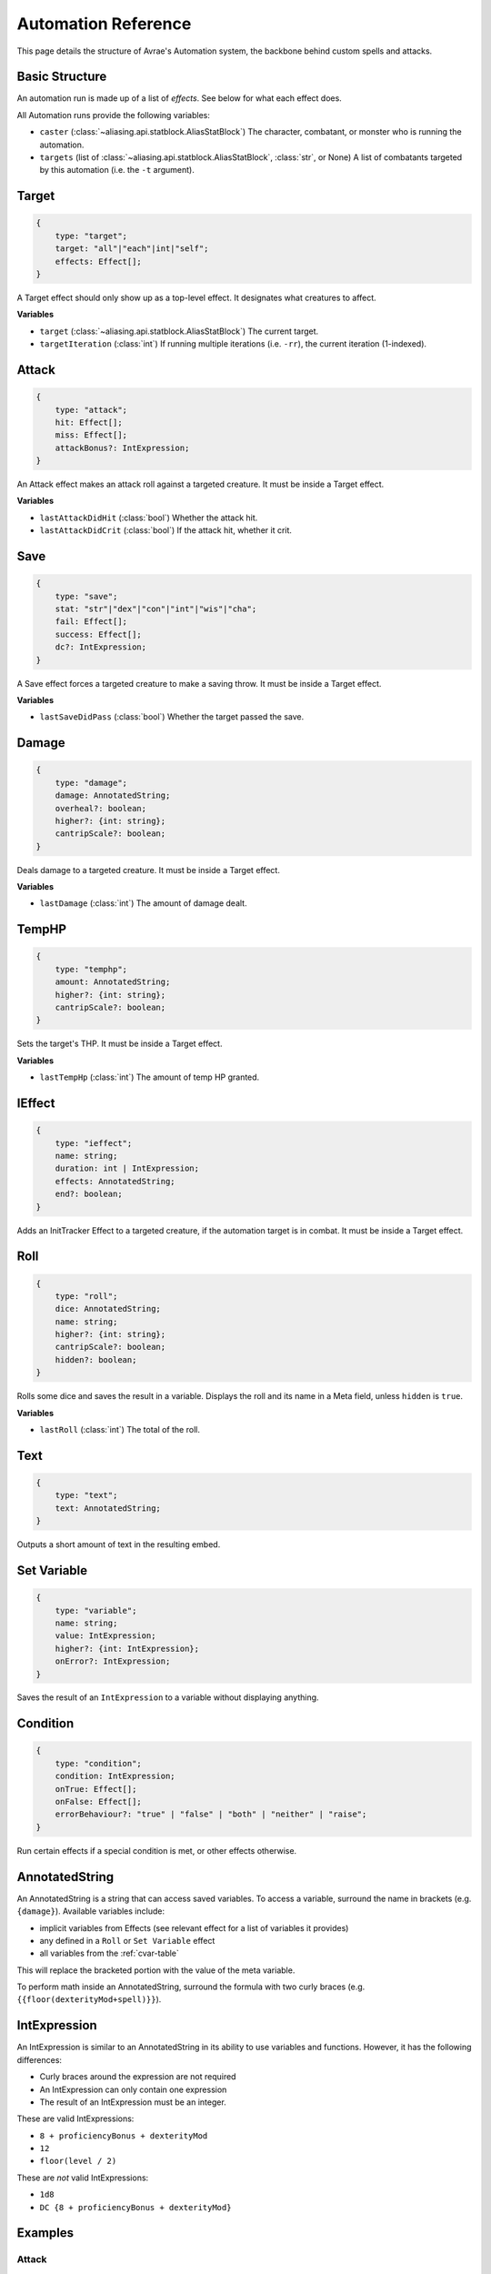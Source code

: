 Automation Reference
====================

This page details the structure of Avrae's Automation system, the backbone behind custom spells and attacks.

Basic Structure
---------------
An automation run is made up of a list of *effects*. See below for what each effect does.

All Automation runs provide the following variables:

- ``caster`` (:class:`~aliasing.api.statblock.AliasStatBlock`) The character, combatant, or monster who is running the automation.
- ``targets`` (list of :class:`~aliasing.api.statblock.AliasStatBlock`, :class:`str`, or None) A list of combatants targeted by this automation (i.e. the ``-t`` argument).

Target
------
.. code-block:: typescript

    {
        type: "target";
        target: "all"|"each"|int|"self";
        effects: Effect[];
    }

A Target effect should only show up as a top-level effect.
It designates what creatures to affect.

.. attribute:: target

    - ``"all"``: Affects all targets (usually save spells)
    - ``"each"``: Affects each target (usually attack spells)
    - ``int``: Affects the Nth target (1-indexed)
    - ``"self"``: Affects the caster

.. attribute:: effects

    A list of effects that each targeted creature will be subject to.

**Variables**

- ``target`` (:class:`~aliasing.api.statblock.AliasStatBlock`) The current target.
- ``targetIteration`` (:class:`int`) If running multiple iterations (i.e. ``-rr``), the current iteration (1-indexed).

Attack
------
.. code-block:: typescript

    {
        type: "attack";
        hit: Effect[];
        miss: Effect[];
        attackBonus?: IntExpression;
    }

An Attack effect makes an attack roll against a targeted creature.
It must be inside a Target effect.

.. attribute:: hit

     A list of effects to execute on a hit.

.. attribute:: miss

     A list of effects to execute on a miss.

.. attribute:: attackBonus

     *optional* - An IntExpression that details what attack bonus to use (defaults to caster's spell attack mod).

**Variables**

- ``lastAttackDidHit`` (:class:`bool`) Whether the attack hit.
- ``lastAttackDidCrit`` (:class:`bool`) If the attack hit, whether it crit.

Save
----
.. code-block:: typescript

    {
        type: "save";
        stat: "str"|"dex"|"con"|"int"|"wis"|"cha";
        fail: Effect[];
        success: Effect[];
        dc?: IntExpression;
    }

A Save effect forces a targeted creature to make a saving throw.
It must be inside a Target effect.

.. attribute:: stat

     The type of saving throw.

.. attribute:: fail

     A list of effects to execute on a failed save.

.. attribute:: success

     A list of effects to execute on a successful save.

.. attribute:: dc

     *optional* - An IntExpression that details what DC to use (defaults to caster's spell DC).

**Variables**

- ``lastSaveDidPass`` (:class:`bool`) Whether the target passed the save.

Damage
------
.. code-block:: typescript

    {
        type: "damage";
        damage: AnnotatedString;
        overheal?: boolean;
        higher?: {int: string};
        cantripScale?: boolean;
    }

Deals damage to a targeted creature. It must be inside a Target effect.

.. attribute:: damage

     How much damage to deal. Can use variables defined in a Meta tag.

.. attribute:: overheal

    .. versionadded:: 1.4.1

     *optional* - Whether this damage should allow a target to exceed its hit point maximum.

.. attribute:: higher

     *optional* - How much to add to the damage when a spell is cast at a certain level.

.. attribute:: cantripScale

     *optional* - Whether this roll should scale like a cantrip.

**Variables**

- ``lastDamage`` (:class:`int`) The amount of damage dealt.

TempHP
------
.. code-block:: typescript

    {
        type: "temphp";
        amount: AnnotatedString;
        higher?: {int: string};
        cantripScale?: boolean;
    }

Sets the target's THP. It must be inside a Target effect.

.. attribute:: amount

     How much temp HP the target should have. Can use variables defined in a Meta tag.

.. attribute:: higher

     *optional* - How much to add to the THP when a spell is cast at a certain level.

.. attribute:: cantripScale

     *optional* - Whether this roll should scale like a cantrip.

**Variables**

- ``lastTempHp`` (:class:`int`) The amount of temp HP granted.

IEffect
-------
.. code-block:: typescript

    {
        type: "ieffect";
        name: string;
        duration: int | IntExpression;
        effects: AnnotatedString;
        end?: boolean;
    }

Adds an InitTracker Effect to a targeted creature, if the automation target is in combat.
It must be inside a Target effect.

.. attribute:: name

     The name of the effect to add.

.. attribute:: duration

     The duration of the effect, in rounds of combat. Can use variables defined in a Meta tag.

.. attribute:: effects

     The effects to add (see :func:`~cogs5e.funcs.scripting.combat.SimpleCombatant.add_effect()`).
     Can use variables defined in a Meta tag.

.. attribute:: end

     *optional* - Whether the effect timer should tick on the end of the turn, rather than start.

Roll
----
.. code-block:: typescript

    {
        type: "roll";
        dice: AnnotatedString;
        name: string;
        higher?: {int: string};
        cantripScale?: boolean;
        hidden?: boolean;
    }

Rolls some dice and saves the result in a variable. Displays the roll and its name in a Meta field, unless
``hidden`` is ``true``.

.. attribute:: dice

     An AnnotatedString detailing what dice to roll.

.. attribute:: name

     What to save the result as.

.. attribute:: higher

     *optional* - How much to add to the roll when a spell is cast at a certain level.

.. attribute:: cantripScale

     *optional* - Whether this roll should scale like a cantrip.

.. attribute:: hidden

     *optional* - If ``true``, won't display the roll in the Meta field, or apply any bonuses from -d.

**Variables**

- ``lastRoll`` (:class:`int`) The total of the roll.

Text
----
.. code-block:: typescript

    {
        type: "text";
        text: AnnotatedString;
    }

Outputs a short amount of text in the resulting embed.

.. attribute:: text

    An AnnotatedString detailing the text to display.

Set Variable
------------
.. versionadded:: 2.7.0

.. code-block:: typescript

    {
        type: "variable";
        name: string;
        value: IntExpression;
        higher?: {int: IntExpression};
        onError?: IntExpression;
    }

Saves the result of an ``IntExpression`` to a variable without displaying anything.

.. attribute:: name

     The name of the variable to save.

.. attribute:: value

     The value to set the variable to.

.. attribute:: higher

     *optional* - What to set the variable to instead when a spell is cast at a higher level.

.. attribute:: onError

     *optional* - If provided, what to set the variable to if the normal value would throw an error.

Condition
---------
.. versionadded:: 2.7.0

.. code-block:: typescript

    {
        type: "condition";
        condition: IntExpression;
        onTrue: Effect[];
        onFalse: Effect[];
        errorBehaviour?: "true" | "false" | "both" | "neither" | "raise";
    }

Run certain effects if a special condition is met, or other effects otherwise.

.. attribute:: condition

     The condition to check.

.. attribute:: onTrue

     The effects to run if ``condition`` is ``True`` or any non-zero value.

.. attribute:: onFalse

     The effects to run if ``condition`` is ``False`` or ``0``.

.. attribute:: errorBehaviour

     How to behave if the condition raises an error:

    - ``"true"``: Run the ``onTrue`` effects.
    - ``"false"``: Run the ``onFalse`` effects. (*default*)
    - ``"both"``: Run both the ``onTrue`` and ``onFalse`` effects, in that order.
    - ``"neither"``: Skip this effect.
    - ``"raise"``: Raise the error and halt execution.

AnnotatedString
---------------
An AnnotatedString is a string that can access saved variables.
To access a variable, surround the name in brackets (e.g. ``{damage}``).
Available variables include:

- implicit variables from Effects (see relevant effect for a list of variables it provides)
- any defined in a ``Roll`` or ``Set Variable`` effect
- all variables from the :ref:`cvar-table`

This will replace the bracketed portion with the value of the meta variable.

To perform math inside an AnnotatedString, surround the formula with two curly braces
(e.g. ``{{floor(dexterityMod+spell)}}``).

IntExpression
-------------
An IntExpression is similar to an AnnotatedString in its ability to use variables and functions. However, it has the
following differences:

- Curly braces around the expression are not required
- An IntExpression can only contain one expression
- The result of an IntExpression must be an integer.

These are valid IntExpressions:

- ``8 + proficiencyBonus + dexterityMod``
- ``12``
- ``floor(level / 2)``

These are *not* valid IntExpressions:

- ``1d8``
- ``DC {8 + proficiencyBonus + dexterityMod}``


Examples
--------

Attack
^^^^^^

A normal attack:

.. code-block:: json

    [
      {
        "type": "target",
        "target": "each",
        "effects": [
          {
            "type": "attack",
            "attackBonus": "dexterityMod + proficiencyBonus",
            "hit": [
              {
                "type": "damage",
                "damage": "1d10[piercing]"
              }
            ],
            "miss": []
          }
        ]
      }
    ]

Save
^^^^

A spell that requires a Dexterity save for half damage:

.. code-block:: json

    [
      {
        "type": "roll",
        "dice": "8d6[fire]",
        "name": "damage",
        "higher": {
          "4": "1d6[fire]",
          "5": "2d6[fire]",
          "6": "3d6[fire]",
          "7": "4d6[fire]",
          "8": "5d6[fire]",
          "9": "6d6[fire]"
        }
      },
      {
        "type": "target",
        "target": "all",
        "effects": [
          {
            "type": "save",
            "stat": "dex",
            "fail": [
              {
                "type": "damage",
                "damage": "{damage}"
              }
            ],
            "success": [
              {
                "type": "damage",
                "damage": "({damage})/2"
              }
            ]
          }
        ]
      },
      {
        "type": "text",
        "text": "Each creature in a 20-foot radius must make a Dexterity saving throw. A target takes 8d6 fire damage on a failed save, or half as much damage on a successful one."
      }
    ]

Attack & Save
^^^^^^^^^^^^^

An attack from a poisoned blade:

.. code-block:: json

    [
      {
        "type": "target",
        "target": "each",
        "effects": [
          {
            "type": "attack",
            "attackBonus": "strengthMod + proficiencyBonus",
            "hit": [
              {
                "type": "damage",
                "damage": "1d10[piercing]"
              },
              {
                "type": "save",
                "stat": "con",
                "dc": "12",
                "fail": [
                  {
                    "type": "damage",
                    "damage": "1d6[poison]"
                  }
                ],
                "success": []
              }
            ],
            "miss": []
          }
        ]
      },
      {
        "type": "text",
        "text": "On a hit, a target must make a DC 12 Constitution saving throw or take 1d6 poison damage."
      }
    ]

Draining Attack
^^^^^^^^^^^^^^^

An attack that heals the caster for half the amount of damage dealt:

.. code-block:: json

    [
      {
        "type": "variable",
        "name": "lastDamage",
        "value": "0"
      },
      {
        "type": "target",
        "target": "each",
        "effects": [
          {
            "type": "attack",
            "attackBonus": "charismaMod + proficiencyBonus",
            "hit": [
              {
                "type": "damage",
                "damage": "3d6[necrotic]"
              }
            ],
            "miss": []
          }
        ]
      },
      {
        "type": "target",
        "target": "self",
        "effects": [
          {
            "type": "damage",
            "damage": "-{lastDamage}/2 [heal]"
          }
        ]
      },
      {
        "type": "text",
        "text": "On a hit, the target takes 3d6 necrotic damage, and you regain hit points equal to half the amount of necrotic damage dealt."
      }
    ]

Target Health-Based
^^^^^^^^^^^^^^^^^^^

A spell that does different amounts of damage based on whether or not the target is damaged:

.. code-block:: json

    [
      {
        "type": "target",
        "target": "each",
        "effects": [
          {
            "type": "save",
            "stat": "wis",
            "fail": [
              {
                "type": "condition",
                "condition": "target.hp < target.max_hp",
                "onTrue": [
                  {
                    "type": "damage",
                    "damage": "1d8 [necrotic]"
                  }
                ],
                "onFalse": [
                  {
                    "type": "damage",
                    "damage": "1d4 [necrotic]"
                  }
                ],
                "errorBehaviour": "both"
              }
            ],
            "success": []
          }
        ]
      },
      {
        "type": "text",
        "text": "The target must succeed on a Wisdom saving throw or take 1d4 necrotic damage. If the target is missing any of its hit points, it instead takes 1d8 necrotic damage."
      }
    ]

Area Draining Effect
^^^^^^^^^^^^^^^^^^^^

An effect that heals the caster for the total damage dealt:

.. code-block:: json

    [
      {
        "type": "variable",
        "name": "totalDamage",
        "value": "0"
      },
      {
        "type": "target",
        "target": "each",
        "effects": [
          {
            "type": "damage",
            "damage": "1d6 [necrotic]"
          },
          {
            "type": "variable",
            "name": "totalDamage",
            "value": "totalDamage + lastDamage"
          }
        ]
      },
      {
        "type": "target",
        "target": "self",
        "effects": [
          {
            "type": "damage",
            "damage": "-{totalDamage} [heal]"
          }
        ]
      },
      {
        "type": "text",
        "text": "Each creature within 10 feet of you takes 1d6 necrotic damage. You regain hit points equal to the sum of the necrotic damage dealt."
      }
    ]